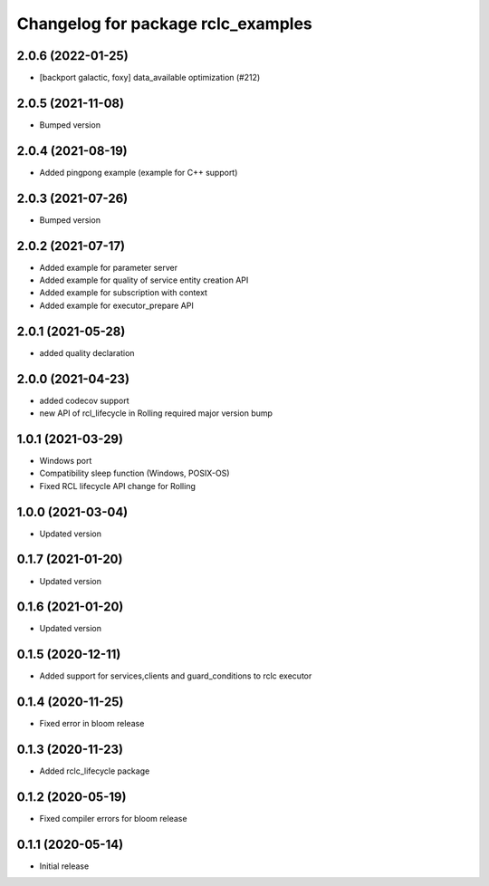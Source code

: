 ^^^^^^^^^^^^^^^^^^^^^^^^^^^^^^^^^^^
Changelog for package rclc_examples
^^^^^^^^^^^^^^^^^^^^^^^^^^^^^^^^^^^

2.0.6 (2022-01-25)
------------------
* [backport galactic, foxy] data_available optimization (#212)

2.0.5 (2021-11-08)
------------------
* Bumped version

2.0.4 (2021-08-19)
------------------
* Added pingpong example (example for C++ support)

2.0.3 (2021-07-26)
------------------
* Bumped version

2.0.2 (2021-07-17)
------------------
* Added example for parameter server
* Added example for quality of service entity creation API
* Added example for subscription with context
* Added example for executor_prepare API

2.0.1 (2021-05-28)
------------------
* added quality declaration

2.0.0 (2021-04-23)
------------------
* added codecov support
* new API of rcl_lifecycle in Rolling required major version bump

1.0.1 (2021-03-29)
------------------
* Windows port
* Compatibility sleep function (Windows, POSIX-OS)
* Fixed RCL lifecycle API change for Rolling

1.0.0 (2021-03-04)
------------------
* Updated version

0.1.7 (2021-01-20)
------------------
* Updated version

0.1.6 (2021-01-20)
------------------
* Updated version

0.1.5 (2020-12-11)
------------------
* Added support for services,clients and guard_conditions to rclc executor

0.1.4 (2020-11-25)
------------------
* Fixed error in bloom release

0.1.3 (2020-11-23)
------------------
* Added rclc_lifecycle package

0.1.2 (2020-05-19)
------------------
* Fixed compiler errors for bloom release

0.1.1 (2020-05-14)
------------------
* Initial release